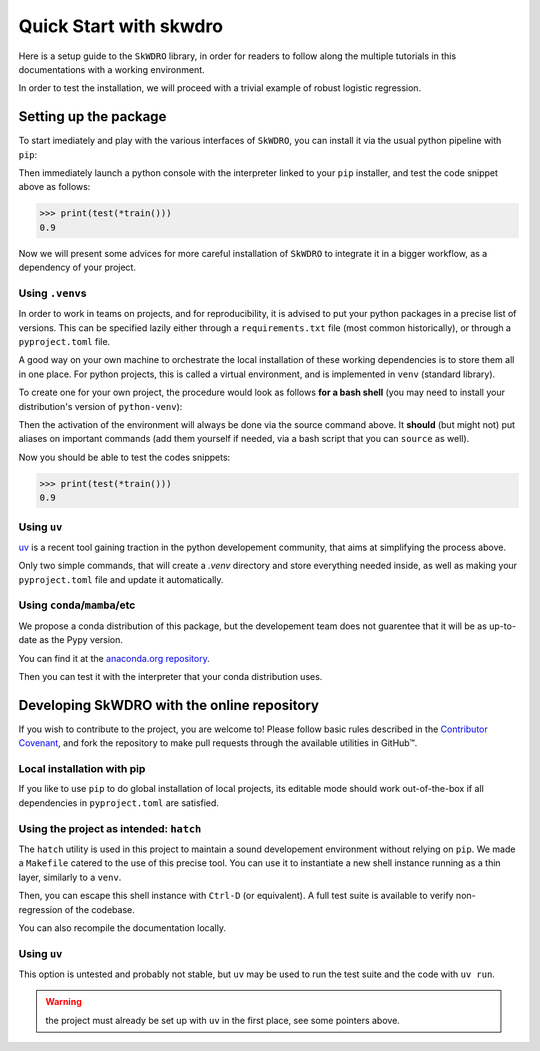 #######################
Quick Start with skwdro
#######################

Here is a setup guide to the ``SkWDRO`` library, in order for readers to follow along the multiple tutorials in this documentations with a working environment.

In order to test the installation, we will proceed with a trivial example of robust logistic regression.

.. code-block:: python
   :emphasize-lines: 3, 14
   :caption: Training snippet: copy-paste it in your python interactive session

   import numpy as np
   from sklearn.datasets import make_blobs
   from skwdro.linear_models import LogisticRegression

   SEED = 666

   # Train a simple classifier with a small robustness radius.
   def train():
      X, y, *maybe_centers = make_blobs(return_centers=True, random_state=SEED)
      # Unpack safely for testing phase
      assert len(maybe_centers) == 1
      centers, = maybe_centers

      robust_estimator = LogisticRegression(1e-2)
      robust_estimator = robust_estimator.fit(X, y)
      return robust_estimator, centers


.. code-block:: python
   :caption: Testing snippet: copy-paste it in your python interactive session

   # Test the model in a simple case without weird distribution shifts: just
   # adding some noise to inputs.
   def test(estimator, centers):
       centers[0] += np.random.randn(2)
       centers[1] += np.random.randn(2)
       X, y, *_ = make_blobs(centers=centers, random_state=SEED)
       return estimator.score(X, y)


Setting up the package
======================

To start imediately and play with the various interfaces of ``SkWDRO``, you can install it via the usual python pipeline with ``pip``:

.. code-block:: bash
   :caption: Installation

   $ pip install skwdro

Then immediately launch a python console with the interpreter linked to your ``pip`` installer, and test the code snippet above as follows:

.. code-block:: python

   >>> print(test(*train()))
   0.9

Now we will present some advices for more careful installation of ``SkWDRO`` to integrate it in a bigger workflow, as a dependency of your project.

Using ``.venv``\ s
------------------

In order to work in teams on projects, and for reproducibility, it is advised to put your python packages in a precise list of versions.
This can be specified lazily either through a ``requirements.txt`` file (most common historically), or through a ``pyproject.toml`` file.

A good way on your own machine to orchestrate the local installation of these working dependencies is to store them all in one place.
For python projects, this is called a virtual environment, and is implemented in ``venv`` (standard library).

To create one for your own project, the procedure would look as follows **for a bash shell** (you may need to install your distribution's version of ``python-venv``):

.. code-block:: bash
   :caption: Setup and activate your own venv, with the name you like!
   :emphasize-text: .my_robust_project_venv

   $ python -m venv .my_robust_project_venv

   $ source .my_robust_project_venv/bin/activate

Then the activation of the environment will always be done via the source command above.
It **should** (but might not) put aliases on important commands (add them yourself if needed, via a bash script that you can ``source`` as well).

.. code-block:: bash
   :caption: Don't forget to check you aliases (or set them up to make your life easier)
   :emphasize-text: .my_robust_project_venv

   $ which python
   .../.my_robust_project_venv/bin/python

   $ which pip
   .../.my_robust_project_venv/bin/pip

Now you should be able to test the codes snippets:

.. code-block:: bash
   :caption: Installation

   $ pip install skwdro

.. code-block:: python

   >>> print(test(*train()))
   0.9


Using ``uv``
------------

`uv <https://docs.astral.sh/uv/pip/environments/#using-a-virtual-environment>`_ is a recent tool gaining traction in the python developement community, that aims at simplifying the process above.

.. code-block:: bash
   :caption: Setup your own venv

   $ uv venv
   $ uv pip install skwdro

Only two simple commands, that will create a `.venv` directory and store everything needed inside, as well as making your ``pyproject.toml`` file and update it automatically.

.. code-block:: python
   :caption: That's it.

   >>> print(test(*train()))
   0.9


Using ``conda``/``mamba``/etc
-----------------------------

We propose a conda distribution of this package, but the developement team does not guarentee that it will be as up-to-date as the Pypy version.

You can find it at the `anaconda.org repository <https://anaconda.org/flvincen/skwdro>`__.

.. code-block:: bash
   :emphasize-text: conda

   $ conda install flvincen::skwdro

Then you can test it with the interpreter that your conda distribution uses.

.. code-block:: python
   :caption: That is still simpler than using .venv... Or is it?

   >>> print(test(*train()))
   0.9


Developing SkWDRO with the online repository
============================================

If you wish to contribute to the project, you are welcome to!
Please follow basic rules described in the `Contributor Covenant <https://github.com/iutzeler/skwdro?tab=coc-ov-file>`_, and fork the repository to make pull requests through the available utilities in GitHub™.

Local installation with pip
---------------------------

If you like to use ``pip`` to do global installation of local projects, its editable mode should work out-of-the-box if all dependencies in ``pyproject.toml`` are satisfied.

.. code-block:: bash
   :caption: Editable installation

   $ pip install -e .

Using the project as intended: ``hatch``
----------------------------------------

The ``hatch`` utility is used in this project to maintain a sound developement environment without relying on ``pip``.
We made a ``Makefile`` catered to the use of this precise tool.
You can use it to instantiate a new shell instance running as a thin layer, similarly to a ``venv``.

.. code-block:: bash
   :caption: New shell instance

   $ make shell

Then, you can escape this shell instance with ``Ctrl-D`` (or equivalent).
A full test suite is available to verify non-regression of the codebase.

.. code-block:: bash
   :caption: Lauch the testsuite

   $ make test
   $ make test_gen
   $ make test_sk
   $ make test_misc

You can also recompile the documentation locally.

.. code-block:: bash
   :caption: Look up the documentation locally

   $ make shell
   $ cd doc/
   $ make html

Using ``uv``
------------

This option is untested and probably not stable, but ``uv`` may be used to run the test suite and the code with ``uv run``.

.. warning:: the project must already be set up with ``uv`` in the first place, see some pointers above.

.. code-block::
   :caption: Example: run one of the available files

   $ uv run python examples/builtin_models/linear_regression.py
